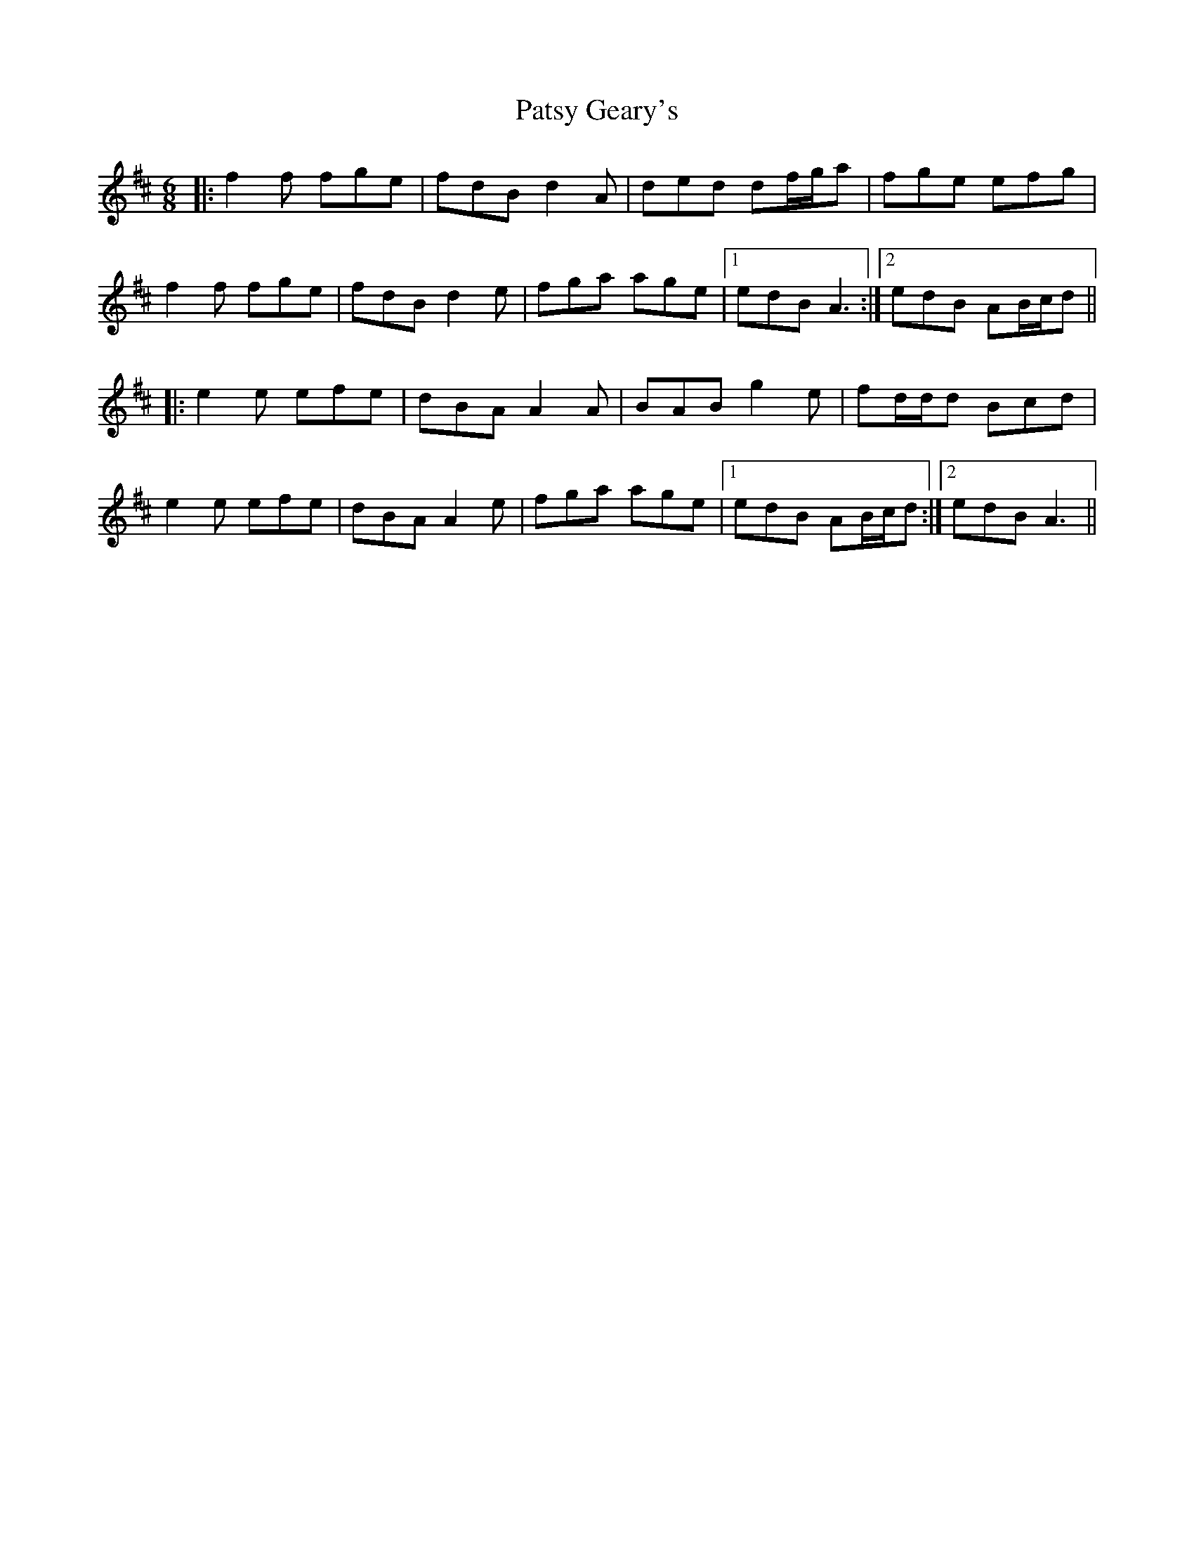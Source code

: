 X: 31806
T: Patsy Geary's
R: jig
M: 6/8
K: Amixolydian
|:f2 f fge|fdB d2 A|ded df/g/a|fge efg|
f2 f fge|fdB d2 e|fga age|1 edB A3:|2 edB AB/c/d||
|:e2 e efe|dBA A2 A|BAB g2 e|fd/d/d Bcd|
e2 e efe|dBA A2 e|fga age|1 edB AB/c/d:|2 edB A3||

